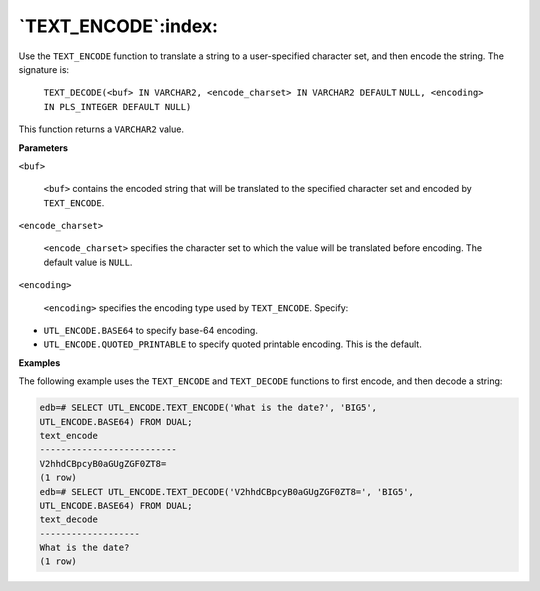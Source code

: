 .. raw:: latex

   \newpage

`TEXT_ENCODE`:index:
--------------------

Use the ``TEXT_ENCODE`` function to translate a string to a user-specified
character set, and then encode the string. The signature is:

     ``TEXT_DECODE(<buf> IN VARCHAR2, <encode_charset> IN VARCHAR2 DEFAULT``
     ``NULL, <encoding> IN PLS_INTEGER DEFAULT NULL)``

This function returns a ``VARCHAR2`` value.

**Parameters**

``<buf>``

    ``<buf>`` contains the encoded string that will be translated to the
    specified character set and encoded by ``TEXT_ENCODE``.

``<encode_charset>``

    ``<encode_charset>`` specifies the character set to which the value
    will be translated before encoding. The default value is ``NULL``.

``<encoding>``

    ``<encoding>`` specifies the encoding type used by ``TEXT_ENCODE``.
    Specify:

-  ``UTL_ENCODE.BASE64`` to specify base-64 encoding.

-  ``UTL_ENCODE.QUOTED_PRINTABLE`` to specify quoted printable encoding.
   This is the default.

**Examples**

The following example uses the ``TEXT_ENCODE`` and ``TEXT_DECODE`` functions
to first encode, and then decode a string:

.. code-block:: text

    edb=# SELECT UTL_ENCODE.TEXT_ENCODE('What is the date?', 'BIG5',
    UTL_ENCODE.BASE64) FROM DUAL;
    text_encode
    --------------------------
    V2hhdCBpcyB0aGUgZGF0ZT8=
    (1 row)
    edb=# SELECT UTL_ENCODE.TEXT_DECODE('V2hhdCBpcyB0aGUgZGF0ZT8=', 'BIG5',
    UTL_ENCODE.BASE64) FROM DUAL;
    text_decode
    -------------------
    What is the date?
    (1 row)

